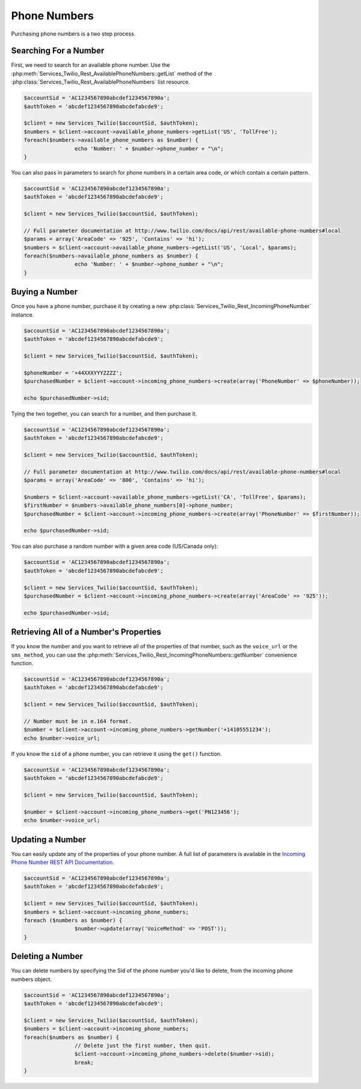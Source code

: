 =================
 Phone Numbers
=================

Purchasing phone numbers is a two step process.

Searching For a Number
----------------------

First, we need to search for an available phone number. Use the
:php:meth:`Services_Twilio_Rest_AvailablePhoneNumbers::getList` method of the
:php:class:`Services_Twilio_Rest_AvailablePhoneNumbers` list resource.

.. code-block:: php

		$accountSid = 'AC1234567890abcdef1234567890a';
		$authToken = 'abcdef1234567890abcdefabcde9';

		$client = new Services_Twilio($accountSid, $authToken);
		$numbers = $client->account->available_phone_numbers->getList('US', 'TollFree');
		foreach($numbers->available_phone_numbers as $number) {
				echo 'Number: ' + $number->phone_number + "\n";
		}

You can also pass in parameters to search for phone numbers in a certain area
code, or which contain a certain pattern.

.. code-block:: php

		$accountSid = 'AC1234567890abcdef1234567890a';
		$authToken = 'abcdef1234567890abcdefabcde9';

		$client = new Services_Twilio($accountSid, $authToken);

		// Full parameter documentation at http://www.twilio.com/docs/api/rest/available-phone-numbers#local
		$params = array('AreaCode' => '925', 'Contains' => 'hi');
		$numbers = $client->account->available_phone_numbers->getList('US', 'Local', $params);
		foreach($numbers->available_phone_numbers as $number) {
				echo 'Number: ' + $number->phone_number + "\n";
		}

Buying a Number
---------------

Once you have a phone number, purchase it by creating a new
:php:class:`Services_Twilio_Rest_IncomingPhoneNumber` instance.

.. code-block:: php

		$accountSid = 'AC1234567890abcdef1234567890a';
		$authToken = 'abcdef1234567890abcdefabcde9';

		$client = new Services_Twilio($accountSid, $authToken);

		$phoneNumber = '+44XXXYYYZZZZ';
		$purchasedNumber = $client->account->incoming_phone_numbers->create(array('PhoneNumber' => $phoneNumber));

		echo $purchasedNumber->sid;

Tying the two together, you can search for a number, and then purchase it.

.. code-block:: php

		$accountSid = 'AC1234567890abcdef1234567890a';
		$authToken = 'abcdef1234567890abcdefabcde9';

		$client = new Services_Twilio($accountSid, $authToken);

		// Full parameter documentation at http://www.twilio.com/docs/api/rest/available-phone-numbers#local
		$params = array('AreaCode' => '800', 'Contains' => 'hi');

		$numbers = $client->account->available_phone_numbers->getList('CA', 'TollFree', $params);
		$firstNumber = $numbers->available_phone_numbers[0]->phone_number;
		$purchasedNumber = $client->account->incoming_phone_numbers->create(array('PhoneNumber' => $firstNumber));

		echo $purchasedNumber->sid;

You can also purchase a random number with a given area code (US/Canada only):

.. code-block:: php

		$accountSid = 'AC1234567890abcdef1234567890a';
		$authToken = 'abcdef1234567890abcdefabcde9';

		$client = new Services_Twilio($accountSid, $authToken);
		$purchasedNumber = $client->account->incoming_phone_numbers->create(array('AreaCode' => '925'));

		echo $purchasedNumber->sid;

Retrieving All of a Number's Properties
---------------------------------------

If you know the number and you want to retrieve all of the properties of that
number, such as the ``voice_url`` or the ``sms_method``, you can use the
:php:meth:`Services_Twilio_Rest_IncomingPhoneNumbers::getNumber` convenience
function.

.. code-block:: php

		$accountSid = 'AC1234567890abcdef1234567890a';
		$authToken = 'abcdef1234567890abcdefabcde9';

		$client = new Services_Twilio($accountSid, $authToken);

		// Number must be in e.164 format.
		$number = $client->account->incoming_phone_numbers->getNumber('+14105551234');
		echo $number->voice_url;

If you know the ``sid`` of a phone number, you can retrieve it using the
``get()`` function.

.. code-block:: php

		$accountSid = 'AC1234567890abcdef1234567890a';
		$authToken = 'abcdef1234567890abcdefabcde9';

		$client = new Services_Twilio($accountSid, $authToken);

		$number = $client->account->incoming_phone_numbers->get('PN123456');
		echo $number->voice_url;

Updating a Number
-----------------

You can easily update any of the properties of your
phone number. A full list of parameters is available
in the `Incoming Phone Number REST API Documentation.
<http://www.twilio.com/docs/api/rest/incoming-phone-numbers#instance-post>`_

.. code-block:: php

		$accountSid = 'AC1234567890abcdef1234567890a';
		$authToken = 'abcdef1234567890abcdefabcde9';

		$client = new Services_Twilio($accountSid, $authToken);
		$numbers = $client->account->incoming_phone_numbers;
		foreach ($numbers as $number) {
				$number->update(array('VoiceMethod' => 'POST'));
		}

Deleting a Number
-----------------

You can delete numbers by specifying the Sid of the phone number you'd like to
delete, from the incoming phone numbers object.

.. code-block:: php

		$accountSid = 'AC1234567890abcdef1234567890a';
		$authToken = 'abcdef1234567890abcdefabcde9';

		$client = new Services_Twilio($accountSid, $authToken);
		$numbers = $client->account->incoming_phone_numbers;
		foreach($numbers as $number) {
				// Delete just the first number, then quit.
				$client->account->incoming_phone_numbers->delete($number->sid);
				break;
		}

